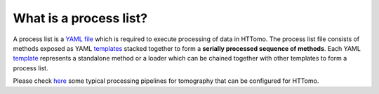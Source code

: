 
What is a process list?
------------------------

A process list is a `YAML file <https://diamondlightsource.github.io/httomo/explanation/yaml.html>`_ which is required to execute processing of data in HTTomo. The process list file consists of methods exposed as YAML `templates <https://diamondlightsource.github.io/httomo/reference/templates.html>`_ stacked together 
to form a **serially processed sequence of methods**. Each YAML `template <https://diamondlightsource.github.io/httomo/explanation/templates.html>`_ represents a standalone method or a loader which can be chained together with other templates to form a process list. 

Please check `here <https://diamondlightsource.github.io/httomo/howto/process_list.html>`_ some typical processing pipelines for tomography that can be configured for HTTomo.
